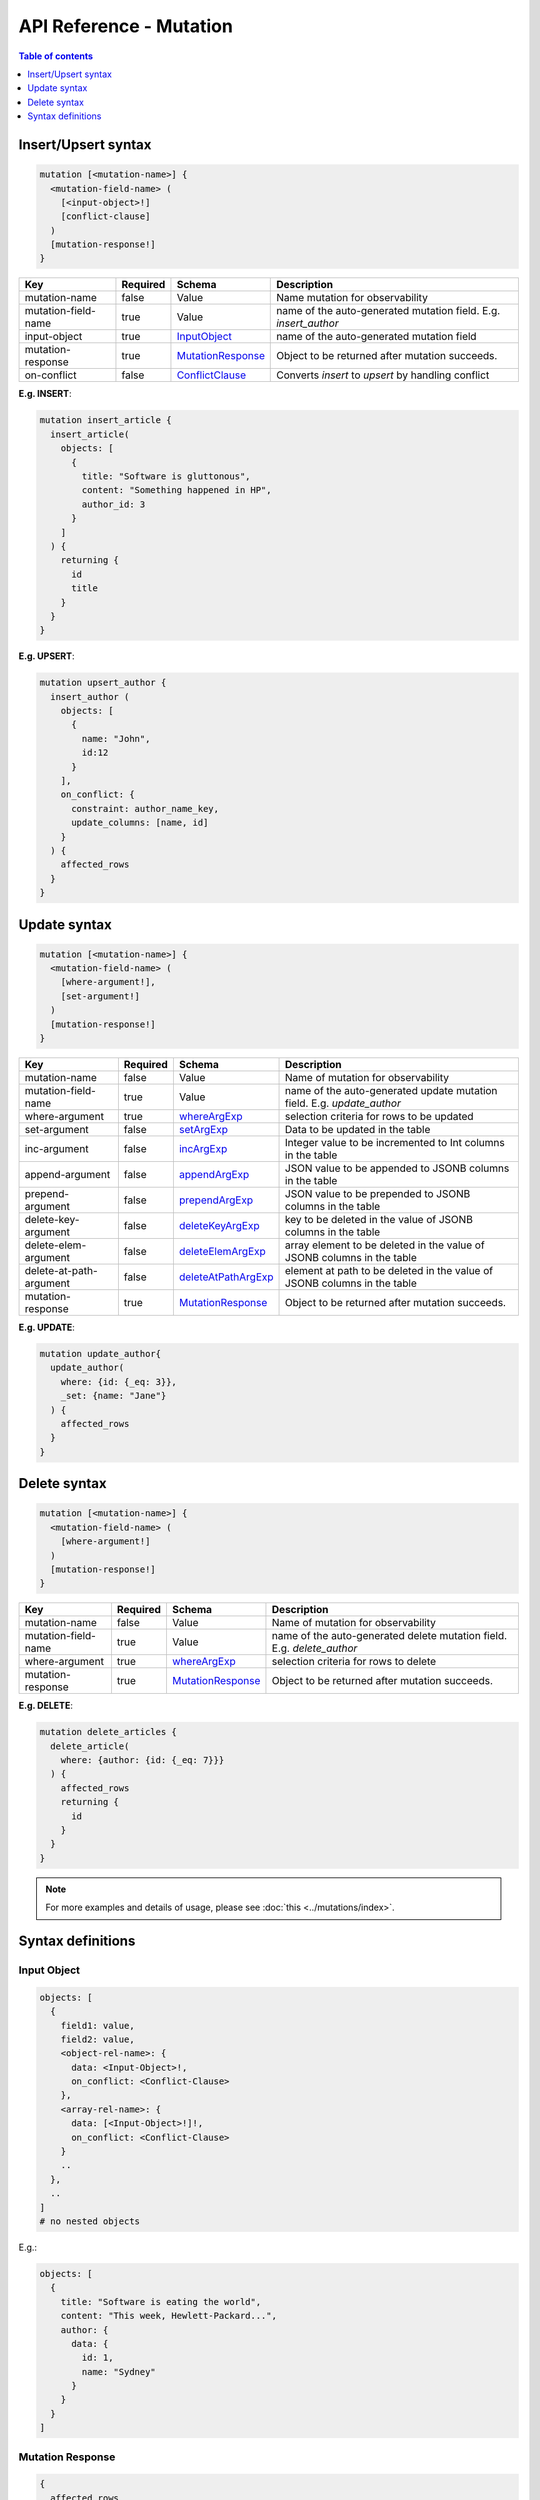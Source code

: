.. title:: API Reference - Mutation

API Reference - Mutation
========================

.. contents:: Table of contents
  :backlinks: none
  :depth: 1
  :local:

Insert/Upsert syntax
--------------------

.. code-block:: none

    mutation [<mutation-name>] {
      <mutation-field-name> (
        [<input-object>!]
        [conflict-clause]
      )
      [mutation-response!]
    }

.. list-table::
   :header-rows: 1

   * - Key
     - Required
     - Schema
     - Description
   * - mutation-name
     - false
     - Value
     - Name mutation for observability
   * - mutation-field-name
     - true
     - Value
     - name of the auto-generated mutation field. E.g. *insert_author*
   * - input-object
     - true
     - InputObject_
     - name of the auto-generated mutation field
   * - mutation-response
     - true
     - MutationResponse_
     - Object to be returned after mutation succeeds.
   * - on-conflict
     - false
     - ConflictClause_
     - Converts *insert* to *upsert* by handling conflict

**E.g. INSERT**:

.. code-block:: graphql
    
    mutation insert_article {
      insert_article(
        objects: [
          {
            title: "Software is gluttonous",
            content: "Something happened in HP",
            author_id: 3
          }
        ]
      ) {
        returning {
          id
          title
        }
      }
    }

**E.g. UPSERT**:

.. code-block:: graphql
    
    mutation upsert_author {
      insert_author (
        objects: [
          {
            name: "John",
            id:12
          }
        ],
        on_conflict: {
          constraint: author_name_key,
          update_columns: [name, id]
        }
      ) {
        affected_rows
      }
    }


Update syntax
-------------

.. code-block:: none

    mutation [<mutation-name>] {
      <mutation-field-name> (
        [where-argument!],
        [set-argument!]
      )
      [mutation-response!]
    }

.. list-table::
   :header-rows: 1

   * - Key
     - Required
     - Schema
     - Description
   * - mutation-name
     - false
     - Value
     - Name of mutation for observability
   * - mutation-field-name
     - true
     - Value
     - name of the auto-generated update mutation field. E.g. *update_author*
   * - where-argument
     - true
     - whereArgExp_
     - selection criteria for rows to be updated
   * - set-argument
     - false
     - setArgExp_
     - Data to be updated in the table
   * - inc-argument
     - false
     - incArgExp_
     - Integer value to be incremented to Int columns in the table
   * - append-argument
     - false
     - appendArgExp_
     - JSON value to be appended to JSONB columns in the table
   * - prepend-argument
     - false
     - prependArgExp_
     - JSON value to be prepended to JSONB columns in the table
   * - delete-key-argument
     - false
     - deleteKeyArgExp_
     - key to be deleted in the value of JSONB columns in the table
   * - delete-elem-argument
     - false
     - deleteElemArgExp_
     - array element to be deleted in the value of JSONB columns in the table
   * - delete-at-path-argument
     - false
     - deleteAtPathArgExp_
     - element at path to be deleted in the value of JSONB columns in the table
   * - mutation-response
     - true
     - MutationResponse_
     - Object to be returned after mutation succeeds.

**E.g. UPDATE**:

.. code-block:: graphql
    
    mutation update_author{
      update_author(
        where: {id: {_eq: 3}},
        _set: {name: "Jane"}
      ) {
        affected_rows
      }
    }

Delete syntax
-------------

.. code-block:: none

    mutation [<mutation-name>] {
      <mutation-field-name> (
        [where-argument!]
      )
      [mutation-response!]
    }

.. list-table::
   :header-rows: 1

   * - Key
     - Required
     - Schema
     - Description
   * - mutation-name
     - false
     - Value
     - Name of mutation for observability
   * - mutation-field-name
     - true
     - Value
     - name of the auto-generated delete mutation field. E.g. *delete_author*
   * - where-argument
     - true
     - whereArgExp_
     - selection criteria for rows to delete
   * - mutation-response
     - true
     - MutationResponse_
     - Object to be returned after mutation succeeds.

**E.g. DELETE**:

.. code-block:: graphql
    
    mutation delete_articles {
      delete_article(
        where: {author: {id: {_eq: 7}}}
      ) {
        affected_rows
        returning {
          id
        }
      }
    }


.. note::
    
    For more examples and details of usage, please see :doc:`this <../mutations/index>`.

Syntax definitions
------------------

.. _InputObject:

Input Object
^^^^^^^^^^^^

.. code-block:: none

    objects: [
      {
        field1: value,
        field2: value,
        <object-rel-name>: {
          data: <Input-Object>!,
          on_conflict: <Conflict-Clause>
        },
        <array-rel-name>: {
          data: [<Input-Object>!]!,
          on_conflict: <Conflict-Clause>
        }
        ..
      },
      ..
    ]
    # no nested objects

E.g.:

.. code-block:: graphql
    
    objects: [
      {
        title: "Software is eating the world",
        content: "This week, Hewlett-Packard...",
        author: {
          data: {
            id: 1,
            name: "Sydney"
          }
        }
      }
    ]

.. _MutationResponse:

Mutation Response
^^^^^^^^^^^^^^^^^
.. code-block:: none
   
    {
      affected_rows
      returning {
        response-field1
        response-field2
        ..
      }
    }

E.g.:

.. code-block:: graphql

    {
      affected_rows
      returning {
        id
        author_id
      }
    }

.. _ConflictClause:

Conflict Clause
^^^^^^^^^^^^^^^

Conflict clause is generated only for tables with update permission.

.. code-block:: none
    
    on_conflict: {
      constraint: table_constraint!
      update_columns: [table_update_column!]!
    }

E.g.:

.. code-block:: graphql

    on_conflict: {
      constraint: author_name_key
      update_columns: [name]
    }

.. _whereArgExp:

``where`` argument
^^^^^^^^^^^^^^^^^^

.. parsed-literal::

    where: BoolExp_

BoolExp
*******

.. parsed-literal::

    AndExp_ | OrExp_ | NotExp_ | ColumnExp_

AndExp
######

.. parsed-literal::

    {
      _and: [BoolExp_]
    }


OrExp
#####

.. parsed-literal::

    {
      _or: [BoolExp_]
    }

NotExp
######

.. parsed-literal::

    {
      _not: BoolExp_
    }

ColumnExp
#########

.. parsed-literal::

    {
      field-name: {Operator_: Value }
    }

Operator
########
Generic operators (all column types except json, jsonb) :

- ``_eq``
- ``_ne``
- ``_in``
- ``_nin``
- ``_gt``
- ``_lt``
- ``_gte``
- ``_lte``

Operators for comparing columns (all column types except json, jsonb):

- ``_ceq``
- ``_cneq``
- ``_cgt``
- ``_clt``
- ``_cgte``
- ``_cnlte``

Text related operators :

- ``_like``
- ``_nlike``
- ``_ilike``
- ``_nilike``
- ``_similar``
- ``_nsimilar``

Checking for ``null`` values :

- ``_is_null`` (takes true/false as values)

.. _setArgExp:

``_set`` argument
^^^^^^^^^^^^^^^^^

.. code-block:: none

    _set: {
      field-name-1 : value,
      field-name-2 : value,
      ..
    }

.. _incArgExp:

``_inc`` argument
^^^^^^^^^^^^^^^^^

.. code-block:: none

   _inc: {
     field-name-1 : int-value,
     field-name-2 : int-value,
     ..
   }

.. _appendArgExp:

``_append`` argument
^^^^^^^^^^^^^^^^^^^^

.. code-block:: none

   _append: {
     field-name-1 : $json-variable-1,
     field-name-2 : $json-variable-1,
     ..
   }

E.g.

.. code-block:: json

   {
     "json-variable-1": "value",
     "json-variable-2": "value"
   }

.. _prependArgExp:

``_prepend`` argument
^^^^^^^^^^^^^^^^^^^^^

.. code-block:: none

   _prepend: {
     field-name-1 : $json-variable-1,
     field-name-2 : $json-variable-1,
     ..
   }

E.g.

.. code-block:: json

   {
     "json-variable-1": "value",
     "json-variable-2": "value"
   }

.. _deleteKeyArgExp:

``_delete_key`` argument
^^^^^^^^^^^^^^^^^^^^^^^^

.. code-block:: none

   _delete_key: {
     field-name-1 : "key",
     field-name-2 : "key",
     ..
   }

.. _deleteElemArgExp:

``_delete_elem`` argument
^^^^^^^^^^^^^^^^^^^^^^^^^

.. code-block:: none

   _delete_elem: {
     field-name-1 : int-index,
     field-name-2 : int-index,
     ..
   }

.. _deleteAtPathArgExp:

``_delete_at_path`` argument
^^^^^^^^^^^^^^^^^^^^^^^^^^^^

.. code-block:: none

   _delete_at_path: {
     field-name-1 : ["path-array"],
     field-name-2 : ["path-array"],
     ..
   }
